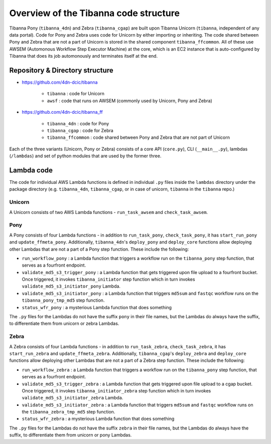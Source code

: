 ======================================
Overview of the Tibanna code structure
======================================

Tibanna Pony (``tibanna_4dn``) and Zebra (``tibanna_cgap``) are built upon Tibanna Unicorn (``tibanna``, independent of any data portal). Code for Pony and Zebra uses code for Unicorn by either importing or inheriting. The code shared between Pony and Zebra that are not a part of Unicorn is stored in the shared component ``tibanna_ffcommon``. All of these use AWSEM (Automonous Workflow Step Executor Machine) at the core, which is an EC2 instance that is auto-configured by Tibanna that does its job automonously and terminates itself at the end.


Repository & Directory structure
--------------------------------

- https://github.com/4dn-dcic/tibanna

    - ``tibanna`` : code for Unicorn
    - ``awsf`` : code that runs on AWSEM (commonly used by Unicorn, Pony and Zebra)

- https://github.com/4dn-dcic/tibanna_ff

    - ``tibanna_4dn`` : code for Pony
    - ``tibanna_cgap`` : code for Zebra
    - ``tibanna_ffcommon`` : code shared between Pony and Zebra that are not part of Unicorn

Each of the three variants (Unicorn, Pony or Zebra) consists of a core API (``core.py``), CLI (``__main__.py``), lambdas (``/lambdas``) and set of python modules that are used by the former three.


Lambda code
-----------

The code for individual AWS Lambda functions is defined in individual ``.py`` files inside the ``lambdas`` directory under the package directory (e.g. ``tibanna_4dn``, ``tibanna_cgap``, or in case of unicorn, ``tibanna`` in the ``tibanna`` repo.)


Unicorn
+++++++

A Unicorn consists of two AWS Lambda functions - ``run_task_awsem`` and ``check_task_awsem``.


Pony
++++

A Pony consists of four Lambda functions - in addition to ``run_task_pony``, ``check_task_pony``, it has ``start_run_pony`` and ``update_ffmeta_pony``. Additionally, ``tibanna_4dn``'s ``deploy_pony`` and ``deploy_core`` functions allow deploying other Lambdas that are not a part of a Pony step function. These include the following:

- ``run_workflow_pony`` : a Lambda function that triggers a workflow run on the ``tibanna_pony`` step function, that serves as a fourfront endpoint.
- ``validate_md5_s3_trigger_pony`` : a Lambda function that gets triggered upon file upload to a fourfront bucket. Once triggered, it invokes ``tibanna_initiator`` step function which in turn invokes ``validate_md5_s3_initiator_pony`` Lambda.
- ``validate_md5_s3_initiator_pony`` : a Lambda function that triggers ``md5sum`` and ``fastqc`` workflow runs on the ``tibanna_pony_tmp_md5`` step function.
- ``status_wfr_pony`` : a mysterious Lambda function that does something

The ``.py`` files for the Lambdas do not have the suffix ``pony`` in their file names, but the Lambdas do always have the suffix, to differentiate them from unicorn or zebra Lambdas.


Zebra
+++++

A Zebra consists of four Lambda functions - in addition to ``run_task_zebra``, ``check_task_zebra``, it has ``start_run_zebra`` and ``update_ffmeta_zebra``. Additionally, ``tibanna_cgap``'s ``deploy_zebra`` and ``deploy_core`` functions allow deploying other Lambdas that are not a part of a Zebra step function. These include the following:

- ``run_workflow_zebra`` : a Lambda function that triggers a workflow run on the ``tibanna_pony`` step function, that serves as a fourfront endpoint.
- ``validate_md5_s3_trigger_zebra`` : a Lambda function that gets triggered upon file upload to a cgap bucket. Once triggered, it invokes ``tibanna_initiator_zebra`` step function which in turn invokes ``validate_md5_s3_initiator_zebra`` Lambda.
- ``validate_md5_s3_initiator_zebra`` : a Lambda function that triggers ``md5sum`` and ``fastqc`` workflow runs on the ``tibanna_zebra_tmp_md5`` step function.
- ``status_wfr_zebra`` : a mysterious Lambda function that does something

The ``.py`` files for the Lambdas do not have the suffix ``zebra`` in their file names, but the Lambdas do always have the suffix, to differentiate them from unicorn or pony Lambdas.
